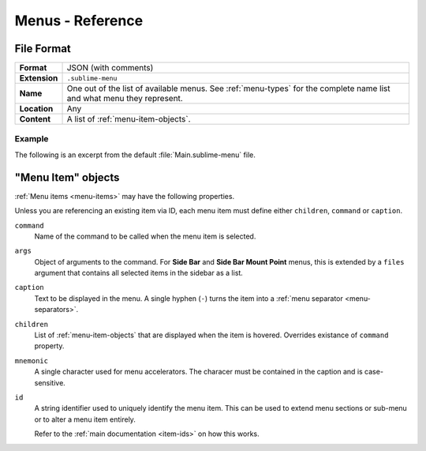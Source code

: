 ===================
 Menus - Reference
===================

.. seealso::

   :doc:`Documentation on menus </customization/menus>`
      Explains how menus work and what you can do


File Format
===========

=============  ===========================================
**Format**     JSON (with comments)

**Extension**  ``.sublime-menu``

**Name**       One out of the list of available menus.
               See :ref:`menu-types` for the complete name list
               and what menu they represent.

**Location**   Any

**Content**    A list of :ref:`menu-item-objects`.
=============  ===========================================


Example
*******

The following is an excerpt
from the default :file:`Main.sublime-menu` file.

.. code-block:: json
   :linenos:

   [
       {
           "caption": "Edit",
           "mnemonic": "E",
           "id": "edit",
           "children":
           [
               { "command": "undo", "mnemonic": "U" },
               { "command": "redo_or_repeat", "mnemonic": "R" },
               {
                   "caption": "Undo Selection",
                   "children":
                   [
                       { "command": "soft_undo" },
                       { "command": "soft_redo" }
                   ]
               },
               { "caption": "-", "id": "clipboard" },
               { "command": "copy", "mnemonic": "C" },
               { "command": "cut", "mnemonic": "t" },
               { "command": "paste", "mnemonic": "P" },
               { "command": "paste_and_indent", "mnemonic": "I" },
               { "command": "paste_from_history", "caption": "Paste from History" }
           ]
       }
   ]


.. _menu-item-objects:

"Menu Item" objects
===================

:ref:`Menu items <menu-items>` may have the following properties.

Unless you are referencing an existing item via ID,
each menu item must define either
``children``, ``command`` or ``caption``.

``command``
   Name of the command to be called
   when the menu item is selected.

``args``
   Object of arguments to the command.
   For **Side Bar** and **Side Bar Mount Point** menus,
   this is extended by a ``files`` argument
   that contains all selected items in the sidebar as a list.

``caption``
   Text to be displayed in the menu.
   A single hyphen (``-``) turns the item
   into a :ref:`menu separator <menu-separators>`.

``children``
   List of :ref:`menu-item-objects` that are displayed
   when the item is hovered.
   Overrides existance of ``command`` property.

``mnemonic``
   A single character used for menu accelerators.
   The characer must be contained in the caption
   and is case-sensitive.

``id``
   A string identifier used to uniquely identify the menu item.
   This can be used to extend menu sections or sub-menu
   or to alter a menu item entirely.

   Refer to the :ref:`main documentation <item-ids>` on how this works.
